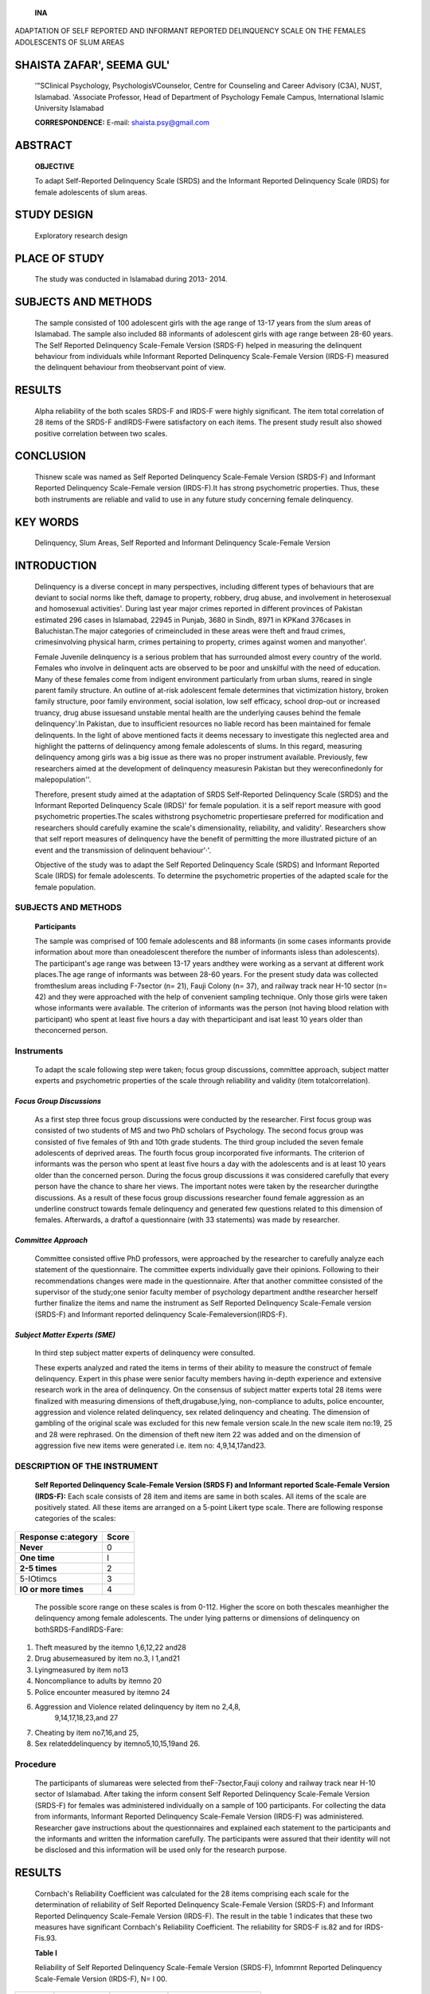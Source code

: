    **INA** |image1|

ADAPTATION OF SELF REPORTED AND INFORMANT REPORTED DELINQUENCY SCALE ON
THE FEMALES ADOLESCENTS OF SLUM AREAS

SHAISTA ZAFAR', SEEMA GUL'
==========================

   '"SClinical Psychology, PsychologisVCounselor, Centre for Counseling
   and Career Advisory (C3A), NUST, Islamabad. 'Associate Professor,
   Head of Department of Psychology Female Campus, International Islamic
   University Islamabad

   **CORRESPONDENCE:** E-mail: shaista.psy@gmail.com

|image2|\ ABSTRACT
==================

   **OBJECTIVE**

   To adapt Self-Reported Delinquency Scale (SRDS) and the Informant
   Reported Delinquency Scale (IRDS) for female adolescents of slum
   areas.

STUDY DESIGN
============

   Exploratory research design

PLACE OF STUDY
==============

   The study was conducted in Islamabad during 2013- 2014.

SUBJECTS AND METHODS
====================

   The sample consisted of 100 adolescent girls with the age range of
   13-17 years from the slum areas of Islamabad. The sample also
   included 88 informants of adolescent girls with age range between
   28-60 years. The Self Reported Delinquency Scale-Female Version
   (SRDS-F) helped in measuring the delinquent behaviour from
   individuals while Informant Reported Delinquency Scale-Female Version
   (IRDS-F) measured the delinquent behaviour from theobservant point of
   view.

RESULTS
=======

   Alpha reliability of the both scales SRDS-F and IRDS-F were highly
   significant. The item total correlation of 28 items of the SRDS-F
   andIRDS-Fwere satisfactory on each items. The present study result
   also showed positive correlation between two scales.

CONCLUSION
==========

   Thisnew scale was named as Self Reported Delinquency Scale-Female
   Version (SRDS-F) and Informant Reported Delinquency Scale-Female
   version (IRDS-F).It has strong psychometric properties. Thus, these
   both instruments are reliable and valid to use in any future study
   concerning female delinquency.

KEY WORDS
=========

   Delinquency, Slum Areas, Self Reported and Informant Delinquency
   Scale-Female Version

INTRODUCTION
============

   Delinquency is a diverse concept in many perspectives, including
   different types of behaviours that are deviant to social norms like
   theft, damage to property, robbery, drug abuse, and involvement in
   heterosexual and homosexual activities'. During last year major
   crimes reported in different provinces of Pakistan estimated 296
   cases in Islamabad, 22945 in Punjab, 3680 in Sindh, 8971 in KPKand
   376cases in Baluchistan.The major categories of crimeincluded in
   these areas were theft and fraud crimes, crimesinvolving physical
   harm, crimes pertaining to property, crimes against women and
   manyother'.

   Female Juvenile delinquency is a serious problem that has surrounded
   almost every country of the world. Females who involve in delinquent
   acts are observed to be poor and unskilful with the need of
   education. Many of these females come from indigent environment
   particularly from urban slums, reared in single parent family
   structure. An outline of at-risk adolescent female determines that
   victimization history, broken family structure, poor family
   environment, social isolation, low self efficacy, school drop-out or
   increased truancy, drug abuse issuesand unstable mental health are
   the underlying causes behind the female delinquency'.In Pakistan, due
   to insufficient resources no liable record has been maintained for
   female delinquents. In the light of above mentioned facts it deems
   necessary to investigate this neglected area and highlight the
   patterns of delinquency among female adolescents of slums. In this
   regard, measuring delinquency among girls was a big issue as there
   was no proper instrument available. Previously, few researchers aimed
   at the development of delinquency measuresin Pakistan but they
   wereconfinedonly for malepopulation''.

   Therefore, present study aimed at the adaptation of SRDS
   Self-Reported Delinquency Scale (SRDS) and the Informant Reported
   Delinquency Scale (IRDS)' for female population. it is a self report
   measure with good psychometric properties.The scales withstrong
   psychometric propertiesare preferred for modification and researchers
   should carefully examine the scale's dimensionality, reliability, and
   validity'. Researchers show that self­ report measures of delinquency
   have the benefit of permitting the more illustrated picture of an
   event and the transmission of delinquent behaviour'·'.

   Objective of the study was to adapt the Self Reported Delinquency
   Scale (SRDS) and Informant Reported Scale (IRDS) for female
   adolescents. To determine the psychometric properties of the adapted
   scale for the female population.

.. _subjects-and-methods-1:

|image3|\ SUBJECTS AND METHODS
~~~~~~~~~~~~~~~~~~~~~~~~~~~~~~

   **Participants**

   The sample was comprised of 100 female adolescents and 88 informants
   (in some cases informants provide information about more than
   oneadolescent therefore the number of informants isless than
   adolescents). The participant's age range was between 13-17 years
   andthey were working as a servant at different work places.The age
   range of informants was between 28-60 years. For the present study
   data was collected fromtheslum areas including F-7sector (n= 21),
   Fauji Colony (n= 37), and railway track near H-10 sector (n= 42) and
   they were approached with the help of convenient sampling technique.
   Only those girls were taken whose informants were available. The
   criterion of informants was the person (not having blood relation
   with participant) who spent at least five hours a day with
   theparticipant and isat least 10 years older than theconcerned
   person.

Instruments
~~~~~~~~~~~

   To adapt the scale following step were taken; focus group
   discussions, committee approach, subject matter experts and
   psychometric properties of the scale through reliability and validity
   (item totalcorrelation).

*Focus Group Discussions*
-------------------------

   As a first step three focus group discussions were conducted by the
   researcher. First focus group was consisted of two students of MS and
   two PhD scholars of Psychology. The second focus group was consisted
   of five females of 9th and 10th grade students. The third group
   included the seven female adolescents of deprived areas. The fourth
   focus group incorporated five informants. The criterion of informants
   was the person who spent at least five hours a day with the
   adolescents and is at least 10 years older than the concerned person.
   During the focus group discussions it was considered carefully that
   every person have the chance to share her views. The important notes
   were taken by the researcher duringthe discussions. As a result of
   these focus group discussions researcher found female aggression as
   an underline construct towards female delinquency and generated few
   questions related to this dimension of females. Afterwards, a draftof
   a questionnaire (with 33 statements) was made by researcher.

*Committee Approach*
--------------------

   Committee consisted offive PhD professors, were approached by the
   researcher to carefully analyze each statement of the questionnaire.
   The committee experts individually gave their opinions. Following to
   their recommendations changes were made in the questionnaire. After
   that another committee consisted of the supervisor of the study;one
   senior faculty member of psychology department andthe researcher
   herself further finalize the items and name the instrument as Self
   Reported Delinquency Scale-Female version (SRDS-F) and Informant
   reported delinquency Scale-Femaleversion(IRDS-F).

*Subject Matter Experts (SME)*
------------------------------

   In third step subject matter experts of delinquency were consulted.

   These experts analyzed and rated the items in terms of their ability
   to measure the construct of female delinquency. Expert in this phase
   were senior faculty members having in-depth experience and extensive
   research work in the area of delinquency. On the consensus of subject
   matter experts total 28 items were finalized with measuring
   dimensions of theft,drugabuse,lying, non-compliance to adults, police
   encounter, aggression and violence related delinquency, sex related
   delinquency and cheating. The dimension of gambling of the original
   scale was excluded for this new female version scale.In the new scale
   item no:19, 25 and 28 were rephrased. On the dimension of theft new
   item 22 was added and on the dimension of aggression five new items
   were generated i.e. item no: 4,9,14,17and23.

DESCRIPTION OF THE INSTRUMENT
~~~~~~~~~~~~~~~~~~~~~~~~~~~~~

   **Self Reported Delinquency Scale-Female Version (SRDS­ F) and
   Informant reported Scale-Female Version (IRDS-F):** Each scale
   consists of 28 item and items are same in both scales. All items of
   the scale are positively stated. All these items are arranged on a
   5-point Likert type scale. There are following response categories of
   the scales:

+-------------------------------------------------------+--------------+
|    **Response c:ategory**                             |    **Score** |
+=======================================================+==============+
|    **Never**                                          |    0         |
+-------------------------------------------------------+--------------+
|    **One time**                                       |    I         |
+-------------------------------------------------------+--------------+
|    **2-5 times**                                      |    2         |
+-------------------------------------------------------+--------------+
|    5-IOtimcs                                          |    3         |
+-------------------------------------------------------+--------------+
|    **IO or more times**                               |    4         |
+-------------------------------------------------------+--------------+

..

   The possible score range on these scales is from 0-112. Higher the
   score on both thescales meanhigher the delinquency among female
   adolescents. The under lying patterns or dimensions of delinquency on
   bothSRDS-FandIRDS-Fare:

1. Theft measured by the itemno 1,6,12,22 and28

2. Drug abusemeasured by item no.3, l 1,and21

3. Lyingmeasured by item no13

4. Noncompliance to adults by itemno 20

5. Police encounter measured by itemno 24

6. Aggression and Violence related delinquency by item no 2,4,8,
      9,14,17,18,23,and 27

7. Cheating by item no7,16,and 25,

8. Sex relateddelinquency by itemno5,10,15,19and 26.

Procedure
~~~~~~~~~

   The participants of slumareas were selected from theF-7sector,Fauji
   colony and railway track near H-10 sector of Islamabad. After taking
   the inform consent Self Reported Delinquency Scale-Female Version
   (SRDS-F) for females was administered individually on a sample of 100
   participants. For collecting the data from informants, Informant
   Reported Delinquency Scale-Female Version (IRDS-F) was administered.
   Researcher gave instructions about the questionnaires and explained
   each statement to the participants and the informants and written the
   information carefully. The participants were assured that their
   identity will not be disclosed and this information will be used only
   for the research purpose.

.. _results-1:

|image4|\ RESULTS
=================

   Cornbach's Reliability Coefficient was calculated for the 28 items
   comprising each scale for the determination of reliability of Self
   Reported Delinquency Scale-Female Version (SRDS-F) and Informant
   Reported Delinquency Scale-Female Version (IRDS-F). The result in the
   table 1 indicates that these two measures have significant Cornbach's
   Reliability Coefficient. The reliability for SRDS-F is.82 and for
   IRDS-Fis.93.

   **Table I**

   Reliability of Self Reported Delinquency Scale-Female Version
   (SRDS-F), lnfomrnnt Reported Delinquency Scale-Female Version
   (IRDS-F), N= I 00.

+------------+-------------------+------------+----------------------+
|            |    **No. or       |    **      |    **Reliability     |
| **Scales** |    Items**        | Cornbach** |    Coefficient**     |
+============+===================+============+======================+
|            |    28             |    .82     |                      |
|   *SRDS-F* |                   |            |                      |
+------------+-------------------+------------+----------------------+
|            |    28             |    .93     |                      |
|   *IRDS-F* |                   |            |                      |
+------------+-------------------+------------+----------------------+

..

   *Self Reported Delinquency Scale-Fe111ale Version (SRDS-F),
   !nfor111ant Reported Delinquency Scale-Fe111ale Version (!RDS-F)*

   For the evaluation of validity of Self Reported Delinquency Scale­
   Female Version (SRDS-F) andInformant ReportedDelinquency Scale­ Female
   Version (IRDS-F), item total correlation was calculated. Table 2
   shows item-total correlation for 28 items of SRDS-F. It is clear from
   the result that allof the items for SRDS-Fcorrelate very well with
   the scale and overall showing internal consistency of the scale which
   indicates validity of adapted Self Reported Delinquency Scale­ Female
   Version(SRDS-F).

   Results in table 3 shows itemcorrelation of all items on IRDS-F.
   Alpha Coefficient indicates the internal consistency of the entire
   scale which also depicts the validity of the adapted Informant
   Reported Delinquency Scale-Female Version (IRDS-F).

   It is observed from the table 4 that there exists strong correlation
   between SRDS-Fand IRDS-F (r= 0.8, p< .01). Italsoindicates that both
   measures have positive correlation with each other. These findings
   suggest that if both scales are used together, they may better assess
   delinquent behaviour of an individual.

   **Table 2**

   Item total correlation of the Self Reported Delinquency Scale-Female
   Version (SRDS-F), N= I00.

+----------------+----------------+-----------------+----------------+
|    **No. of    | **r**          |    **No. of     |    **r**       |
|    Items**     |                |    Items**      |                |
+================+================+=================+================+
| I              |    .65         |    15           |    .61         |
+----------------+----------------+-----------------+----------------+
| 2              |    .40         |    16           |    .43         |
+----------------+----------------+-----------------+----------------+
| 3              |    .32         |    17           |    .32         |
+----------------+----------------+-----------------+----------------+
| 4              |    .30         |    18           |    .46         |
+----------------+----------------+-----------------+----------------+
| 5              |    .30         |    19           |    .39         |
+----------------+----------------+-----------------+----------------+
| 6              |    .37         |    20           |    .48         |
+----------------+----------------+-----------------+----------------+
| 7              |    .32         |    21           |    .35         |
+----------------+----------------+-----------------+----------------+
| 8              |    .43         |    22           |    .37         |
+----------------+----------------+-----------------+----------------+
| 9              |    .42         |    23           |    .43         |
+----------------+----------------+-----------------+----------------+
|    IO          |    .41         |    24           |    .19         |
+----------------+----------------+-----------------+----------------+
|    II          |    .68         |    25           |    .47         |
+----------------+----------------+-----------------+----------------+
|    12          |    .35         |    26           |    .61         |
+----------------+----------------+-----------------+----------------+
|    13          |    .48         |    27           |    .35         |
+----------------+----------------+-----------------+----------------+
|    14          |    .32         |    28           |    .30         |
+----------------+----------------+-----------------+----------------+

..

   **Table 3**

   Item total correlation of the lnfonnant Reported Delinquency
   Scale-Female Version (IRDS-F), N=I00

+----------------+----------------+----------------+-----------------+
|    **No. of    |    **r**       |    **No. of    |    **r**        |
|    Items**     |                |    /tem.'i**   |                 |
+================+================+================+=================+
| I              |    .67         |    15          |    .65          |
+----------------+----------------+----------------+-----------------+
| 2              |    .61         |    16          |    73           |
+----------------+----------------+----------------+-----------------+
| 3              |    .51         |    17          |    .30          |
+----------------+----------------+----------------+-----------------+
| 4              |    .34         |    18          |    .50          |
+----------------+----------------+----------------+-----------------+
| 5              |    .58         |    19          |    .85          |
+----------------+----------------+----------------+-----------------+
| 6              |    .84         |    20          |    .79          |
+----------------+----------------+----------------+-----------------+
| 7              |    .74         |    21          |    .42          |
+----------------+----------------+----------------+-----------------+
| 8              |    .73         |    22          |    .35          |
+----------------+----------------+----------------+-----------------+
| 9              |    .81         |    23          |    .86          |
+----------------+----------------+----------------+-----------------+
|    IO          |    .52         |    24          |    .41          |
+----------------+----------------+----------------+-----------------+
|    II          |    .71         |    25          |    .49          |
+----------------+----------------+----------------+-----------------+
|    12          |    .86         |    26          |    .61          |
+----------------+----------------+----------------+-----------------+
|    13          |    .79         |    27          |    .35          |
+----------------+----------------+----------------+-----------------+
|    14          |    .77         |    28          |    .33          |
+----------------+----------------+----------------+-----------------+

..

   **Table 4**

   Correlation Matrix of SRDS-F (Self Repo11ed Delinquency Scale-Female
   Version), and IRDS-F (Informant Reported Delinquency Scale-Female
   Version), N=I00.

+----------------------+-----------------------+----------------------+
|    **Scales**        |    **SRDS**           |    **/RDS**          |
+======================+=======================+======================+
|                      |                       |                      |
+----------------------+-----------------------+----------------------+
|    SRDS              |                       |    08                |
+----------------------+-----------------------+----------------------+
|    IRDS              |                       |                      |
+----------------------+-----------------------+----------------------+

..

   •• *p<.0/ (Self Reported Delinquency Scale Fe111ale Version (SRDS-F),
   Informant Reported Delinquency Scale Female Version (!RDS-F).*

DISCUSSION
==========

   The present study was aimed to adapt the Self-Reported Delinquency
   Scale (SRDS) and the Informant Reported Delinquency Scale (IRDS) for
   female adolescents of slum areas. Previously, social scientists have
   ignored females from their researches of delinquency apparently
   believing that there is no far difference between the intensity of
   delinquency rather they considered female delinquency asa minor
   subset of maledelinquency'°·".

   The young girls coming from deprived areas are commonly identified of
   having tendency of delinquency. Their social background ismoreoften
   similar to that of maledelinquents like they are uneducated and
   belong from low socioeconomic status and minority groups.It
   isplausible to arguethatgreater freedom in public places like work
   settings, shopping, banking, driving etc has increased female
   participation in petty crimes like shoplifting, frauds,
   stealing,cheating. Researchers also argue thatthese petty crimes are
   usually committed by those females who are economically deprived and
   facing intensive financial constraints due to increase divorce rates
   and single parenthood burdened them with enlarged responsibilityof
   nurturing children"·".

   Self reported measures are most preferable by scholars to in-depth
   analyze delinquent behaviour and the involvement of gang in different
   crimes. So self-report scales are also valid source of measuring
   delinquent behaviour amongoffenders"·" .

   In the original SelfReported Delinquency Scale (SRDS) andInformant

.. image:: media/image5.jpeg

   Reported Delinquency Scale (IRDS) there were some items that were not
   suitable for the present sample. So, it was deemed necessary to adapt
   the scale separately for female adolescents. Following the standard
   procedure followed during the adaptation of Mak's self­ reported
   delinquency scale for Western Australian adolescents16. In linewith
   thiscontext,some of the items werediscarded andfew were modified
   accordingly. Moreover, new dimension of 'female aggression' was added
   and few items were generated for covering this facet. To control
   faking and natural reluctance on the behalf of respondents the
   researchers also adapted the informant reported scale. Researchers
   have highlighted the significance of taking information on the
   subject of delinquency from different resources including teachers,
   peers and parents etc'·'.

   The result analysis revealed significant reliability of the adapted
   instruments. Therefore, SRDS and IRDS both measures are reliable to
   use in any future study Likewise, item-total correlation showed that
   all items correlate very well with the scale and overall showing
   internal consistency of the scale which also indicates that the both
   adapted scales SRDS-F and IRDS-f have high validity. Researchers
   mentioned that strong correlations between the items of same
   construct indicate high validity of the instrument"·". It was
   hypothesized that the adapted Self-reported delinquency and
   Informant-reported delinquency female version will have positive
   correlation. The result analysis confirms this hypothesis. The result
   findings showed that bothscaleshave significant positive correlation
   with each other. These findings are in line with the prior literature
   in which informant reported delinquency was found as a reliable
   verification source over the self-reported delinquency'".

.. _conclusion-1:

CONCLUSION
==========

   It can be concluded that adapted Self-reported delinquency scale and
   Informant-reported delinquency scale (Female Version) has strong
   psychometric properties. Thus, these both instruments are reliable
   and valid to use in any future study concerning female delinquency.

REFERENCES
==========

1. Farrington DP. Criminal career research in the United Kingdom.
      BritishJournal of Criminology, 1992;32:521-536.

2. Crime Profile. Punjab police report of annual crime. 2013. Retrieved
      from http://www.fafen.org/site/v5/publications/
      322_PCM-20February%202013.pdf

3. Bloom BE, Covington 55. Effective gender- responsive interventions in
   juvenile justice: Addressing the lives of delinquent girls.Paper
   presented at the 2001 Annual Meeting of the American Society of
   Criminology, Atlanta,GA. Retrieved July 8, 2004,
   from\ `http://www.centerforgenderandjustice.org <http://www.centerforgenderandjustice.org/>`__

4. AltafW. A profile of delinquent and non delinquent on the CPI.
      (Unpublished M.Phill dissertation). National Institute of
      Psychology,Quaid-i-Azam University, Islamabad, Pakistan. 1988

5. RafaiF,Tariq **N.**\ Development and validation of selfesteem scale.

..

   Unpublished **M.** Phil dissertation, National Institute of
   Psychology, Quaid+Azam University, Islamabad, Pakistan. 1999.

6. Naqvi I, Kamal A. Development of self reported and informant

..

   reported delinquency scales for labourer adolescents. FWU Journal of
   Social Sciences, 2008;2 (1):60-84.

7. Furr RM. Scale Construction and Psychometrics for Social and
   Personality Psychology. Core principles, best Practices, and an
   overview of scale construction. Scale construction and psychometrics
   for social and personality psychology. Sage Publications. 2010.

8. Connell A,Farrington DP.Bullying among incarcerated young

..

   offenders: Developing an interview schedule and some preliminary
   results.Journalof Adolescence, 1996; 19(6),75-93.

9.  Hardt T, Patterson G. An early starter model of predicting
    delinquency. In D. J. Pepler, & K. H. Rubin (Eds.), The development
    and treatment of childhood aggression (pp. 139- 168).Hillsdale,NJ:
    Erlbaum.1991.

10. Figueria-McDonough J. Community structure and female delinquency
    rates. Youth andSociety, 1992; 24,3-30.

11. Rhodes J E, Fischer K. Spanning the gender gap: Gender differences
    in delinquency among inner-city adolescents. Adolescence,
    1993;28,879-889.

12. Steffensmeier D. National trends in female arrests, 1960-1990:
    Assessment and Recommendations for Research. J. Quant. Criminol.,
    1993;9:413-41.

13. Steffensmeier D, Allan E.Gender, age,andcrime.In Handbook of
    Contemporary Criminology, ed. J Sheley.New York:Wadsworth. 1995.

14. Curry GD. Self-reported gang involvement and officially

..

   recorded delinquency. Criminology, 2000;38,1253-1274.

15. Webb VJ, Katz CM, Decker SH. Assessing the Validity of Self­ Reports
    by

..

   Gang Members: Results From the Arrestee Drug Abuse Monitoring
   Program. Crime & Delinquency, 2006; 52, 232-252.
   doi:10.1177/0011128705277972

16. Carroll A, Durkin K, & Houghton S. An adaptation of Mak's self­
       reported delinquency scale for Western Australian adolescents.
       Australian Journal of Psychology, 1996; 48(1), 1-7.doi: 10.1080/
       00049539608259498

17. Throndike RM. Measurement and evaluation in psychology and education
    (6thed.).New Jersey: Prentice-Hall,Inc.1997.

18. Aiken LR, Groth-Marnat G. Psychological testing and assessment (12th
    ed.). Boston: Pearson Education Group, Inc. 2006.

19. Giordano T. Childhood problems and societal impacts

..

   [Electronic version]. Journal of the American Academy of Child and
   Adolescents Psychiatry, 1992;34,121-137.

.. |image1| image:: media/image1.jpeg
   :width: 0.57512in
   :height: 0.2003in
.. |image2| image:: media/image2.jpeg
.. |image3| image:: media/image3.png
.. |image4| image:: media/image4.png

